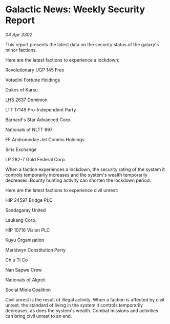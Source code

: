 * Galactic News: Weekly Security Report

/04 Apr 3302/

This report presents the latest data on the security status of the galaxy's minor factions. 

Here are the latest factions to experience a lockdown: 

Revolutionary UGP 145 Free 

Votadini Fortune Holdings 

Dukes of Karsu 

LHS 2637 Dominion 

LTT 17149 Pro-Independent Party 

Barnard's Star Advanced Corp. 

Nationals of NLTT 897 

FF Andromedae Jet Comms Holdings 

Siris Exchange 

LP 282-7 Gold Federal Corp. 

When a faction experiences a lockdown, the security rating of the system it controls temporarily increases and the system's wealth temporarily decreases. Bounty hunting activity can shorten the lockdown period. 

Here are the latest factions to experience civil unrest: 

HIP 24597 Bridge PLC 

Sandagaray United 

Laukang Corp. 

HIP 10716 Vision PLC 

Kuyu Organisation 

Maridwyn Constitution Party 

Ch'u Ti Co 

Nan Sapwe Crew 

Nationals of Algreit 

Social Miola Coalition 

Civil unrest is the result of illegal activity. When a faction is affected by civil unrest, the standard of living in the system it controls temporarily decreases, as does the system's wealth. Combat missions and activities can bring civil unrest to an end.